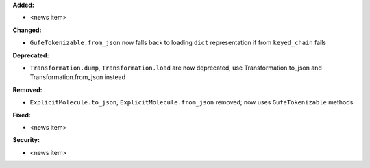 **Added:**

* <news item>

**Changed:**

* ``GufeTokenizable.from_json`` now falls back to loading ``dict`` representation if from ``keyed_chain`` fails

**Deprecated:**

* ``Transformation.dump``, ``Transformation.load`` are now deprecated, use Transformation.to_json and Transformation.from_json instead

**Removed:**

* ``ExplicitMolecule.to_json``, ``ExplicitMolecule.from_json`` removed; now uses ``GufeTokenizable`` methods

**Fixed:**

* <news item>

**Security:**

* <news item>
